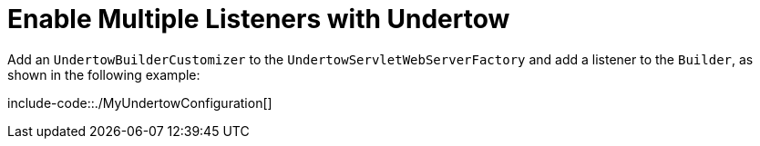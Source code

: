 [[howto.webserver.enable-multiple-listeners-in-undertow]]
= Enable Multiple Listeners with Undertow
:page-section-summary-toc: 1

Add an `UndertowBuilderCustomizer` to the `UndertowServletWebServerFactory` and add a listener to the `Builder`, as shown in the following example:

include-code::./MyUndertowConfiguration[]



